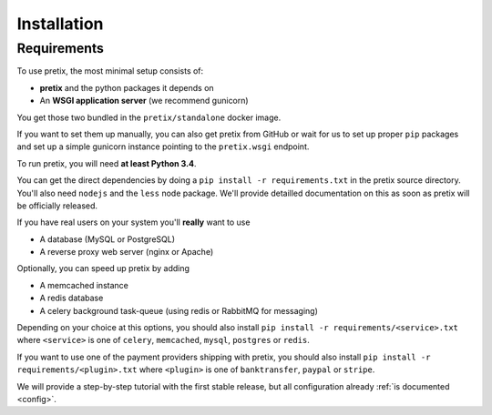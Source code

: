 .. highlight:: ini

Installation
============

Requirements
------------
To use pretix, the most minimal setup consists of:

* **pretix** and the python packages it depends on
* An **WSGI application server** (we recommend gunicorn)

You get those two bundled in the ``pretix/standalone`` docker image.

If you want to set them up manually, you can also get pretix from GitHub or wait for us to set up proper
``pip`` packages and set up a simple gunicorn instance pointing to the ``pretix.wsgi`` endpoint.

To run pretix, you will need **at least Python 3.4**.

You can get the direct dependencies by doing a ``pip install -r requirements.txt`` in the pretix source
directory. You'll also need ``nodejs`` and the ``less`` node package. We'll provide detailled documentation
on this as soon as pretix will be officially released.

If you have real users on your system you'll **really** want to use

* A database (MySQL or PostgreSQL)
* A reverse proxy web server (nginx or Apache)

Optionally, you can speed up pretix by adding

* A memcached instance
* A redis database
* A celery background task-queue (using redis or RabbitMQ for messaging)

Depending on your choice at this options, you should also install ``pip install -r requirements/<service>.txt``
where ``<service>`` is one of ``celery``, ``memcached``, ``mysql``, ``postgres`` or ``redis``.

If you want to use one of the payment providers shipping with pretix, you should also install
``pip install -r requirements/<plugin>.txt`` where ``<plugin>`` is one of ``banktransfer``, ``paypal`` or ``stripe``.

We will provide a step-by-step tutorial with the first stable release, but all configuration
already :ref:`is documented <config>`.